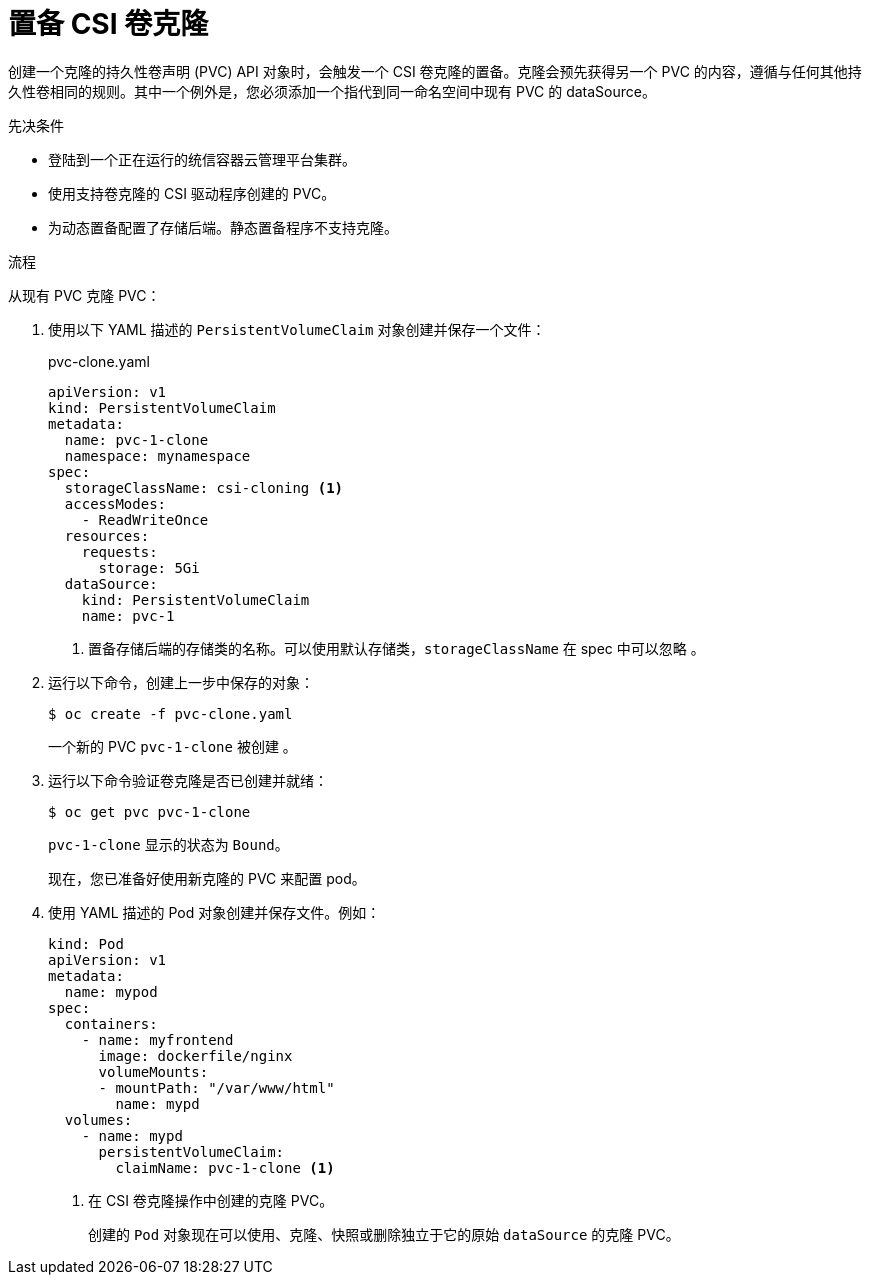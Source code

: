 // Module included in the following assemblies:
//
// * storage/container_storage_interface/persistent-storage-csi-cloning.adoc

:_content-type: PROCEDURE
[id="persistent-storage-csi-cloning-provisioning_{context}"]
= 置备 CSI 卷克隆

创建一个克隆的持久性卷声明 (PVC) API 对象时，会触发一个 CSI 卷克隆的置备。克隆会预先获得另一个 PVC 的内容，遵循与任何其他持久性卷相同的规则。其中一个例外是，您必须添加一个指代到同一命名空间中现有 PVC 的 dataSource。

.先决条件
* 登陆到一个正在运行的统信容器云管理平台集群。
* 使用支持卷克隆的 CSI 驱动程序创建的 PVC。
* 为动态置备配置了存储后端。静态置备程序不支持克隆。

.流程

从现有 PVC 克隆 PVC：

. 使用以下 YAML 描述的 `PersistentVolumeClaim` 对象创建并保存一个文件：

+
.pvc-clone.yaml
[source,yaml]
----
apiVersion: v1
kind: PersistentVolumeClaim
metadata:
  name: pvc-1-clone
  namespace: mynamespace
spec:
  storageClassName: csi-cloning <1>
  accessModes:
    - ReadWriteOnce
  resources:
    requests:
      storage: 5Gi
  dataSource:
    kind: PersistentVolumeClaim
    name: pvc-1
----
+
<1> 置备存储后端的存储类的名称。可以使用默认存储类，`storageClassName` 在 spec 中可以忽略 。
+
. 运行以下命令，创建上一步中保存的对象：
+
[source,terminal]
----
$ oc create -f pvc-clone.yaml
----
+
一个新的 PVC `pvc-1-clone` 被创建 。

. 运行以下命令验证卷克隆是否已创建并就绪：
+
[source,terminal]
----
$ oc get pvc pvc-1-clone
----
+
`pvc-1-clone` 显示的状态为 `Bound`。
+
现在，您已准备好使用新克隆的 PVC 来配置 pod。

. 使用 YAML 描述的 Pod 对象创建并保存文件。例如：
+

[source,yaml]
----
kind: Pod
apiVersion: v1
metadata:
  name: mypod
spec:
  containers:
    - name: myfrontend
      image: dockerfile/nginx
      volumeMounts:
      - mountPath: "/var/www/html"
        name: mypd
  volumes:
    - name: mypd
      persistentVolumeClaim:
        claimName: pvc-1-clone <1>
----
+
<1> 在 CSI 卷克隆操作中创建的克隆 PVC。
+
创建的 `Pod` 对象现在可以使用、克隆、快照或删除独立于它的原始 `dataSource` 的克隆 PVC。
